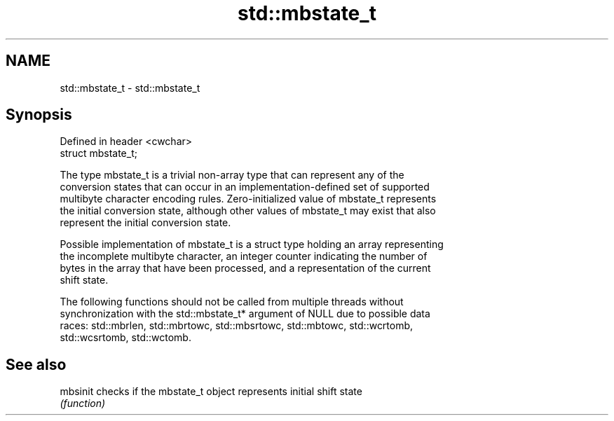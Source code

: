 .TH std::mbstate_t 3 "Nov 25 2015" "2.0 | http://cppreference.com" "C++ Standard Libary"
.SH NAME
std::mbstate_t \- std::mbstate_t

.SH Synopsis
   Defined in header <cwchar>
   struct mbstate_t;

   The type mbstate_t is a trivial non-array type that can represent any of the
   conversion states that can occur in an implementation-defined set of supported
   multibyte character encoding rules. Zero-initialized value of mbstate_t represents
   the initial conversion state, although other values of mbstate_t may exist that also
   represent the initial conversion state.

   Possible implementation of mbstate_t is a struct type holding an array representing
   the incomplete multibyte character, an integer counter indicating the number of
   bytes in the array that have been processed, and a representation of the current
   shift state.

   The following functions should not be called from multiple threads without
   synchronization with the std::mbstate_t* argument of NULL due to possible data
   races: std::mbrlen, std::mbrtowc, std::mbsrtowc, std::mbtowc, std::wcrtomb,
   std::wcsrtomb, std::wctomb.

.SH See also

   mbsinit checks if the mbstate_t object represents initial shift state
           \fI(function)\fP 
